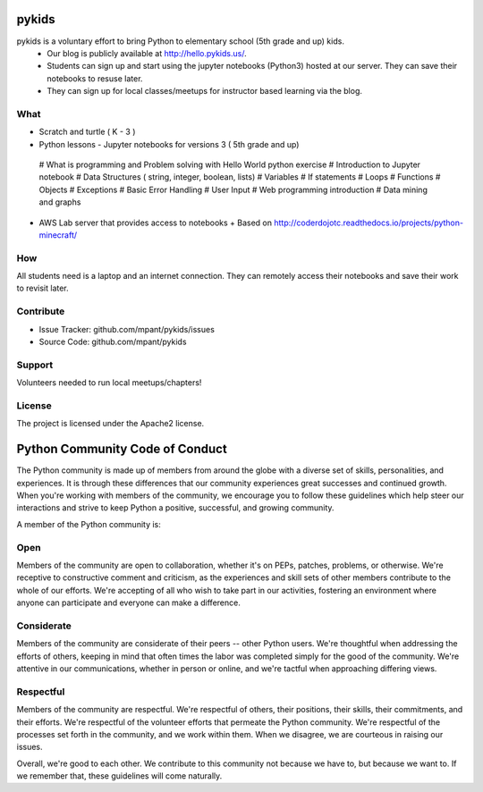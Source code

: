 pykids
========

pykids is a voluntary effort to bring Python to elementary school (5th grade and up) kids. 
 - Our blog is publicly available at http://hello.pykids.us/. 
 - Students can sign up and start using the jupyter notebooks (Python3) hosted at our server. They can save their notebooks to resuse later. 
 - They can sign up for local classes/meetups for instructor based learning via the blog.


What
--------

- Scratch and turtle ( K - 3 )

- Python lessons - Jupyter notebooks for versions 3 ( 5th grade and up)

 # What is programming and Problem solving with  Hello World python exercise
 # Introduction to Jupyter notebook
 # Data Structures ( string, integer, boolean, lists)
 # Variables
 # If statements
 # Loops
 # Functions 
 # Objects 
 # Exceptions
 # Basic Error Handling
 # User Input 
 # Web programming introduction
 # Data mining and graphs 

- AWS Lab server that provides access to notebooks
  + Based on http://coderdojotc.readthedocs.io/projects/python-minecraft/

How
--------

All students need is a laptop and an internet connection. They can remotely access their notebooks and save their work to revisit later. 


Contribute
----------

- Issue Tracker: github.com/mpant/pykids/issues
- Source Code: github.com/mpant/pykids

Support
-------
Volunteers needed to run local meetups/chapters!

License
-------

The project is licensed under the Apache2 license.


Python Community Code of Conduct
=================================

The Python community is made up of members from around the globe with a diverse set of skills, personalities, and experiences. It is through these differences that our community experiences great successes and continued growth. When you're working with members of the community, we encourage you to follow these guidelines which help steer our interactions and strive to keep Python a positive, successful, and growing community.

A member of the Python community is:

Open
-----

Members of the community are open to collaboration, whether it's on PEPs, patches, problems, or otherwise. We're receptive to constructive comment and criticism, as the experiences and skill sets of other members contribute to the whole of our efforts. We're accepting of all who wish to take part in our activities, fostering an environment where anyone can participate and everyone can make a difference.

Considerate
------------

Members of the community are considerate of their peers -- other Python users. We're thoughtful when addressing the efforts of others, keeping in mind that often times the labor was completed simply for the good of the community. We're attentive in our communications, whether in person or online, and we're tactful when approaching differing views.

Respectful
------------

Members of the community are respectful. We're respectful of others, their positions, their skills, their commitments, and their efforts. We're respectful of the volunteer efforts that permeate the Python community. We're respectful of the processes set forth in the community, and we work within them. When we disagree, we are courteous in raising our issues.


Overall, we're good to each other. We contribute to this community not because we have to, but because we want to. If we remember that, these guidelines will come naturally.

